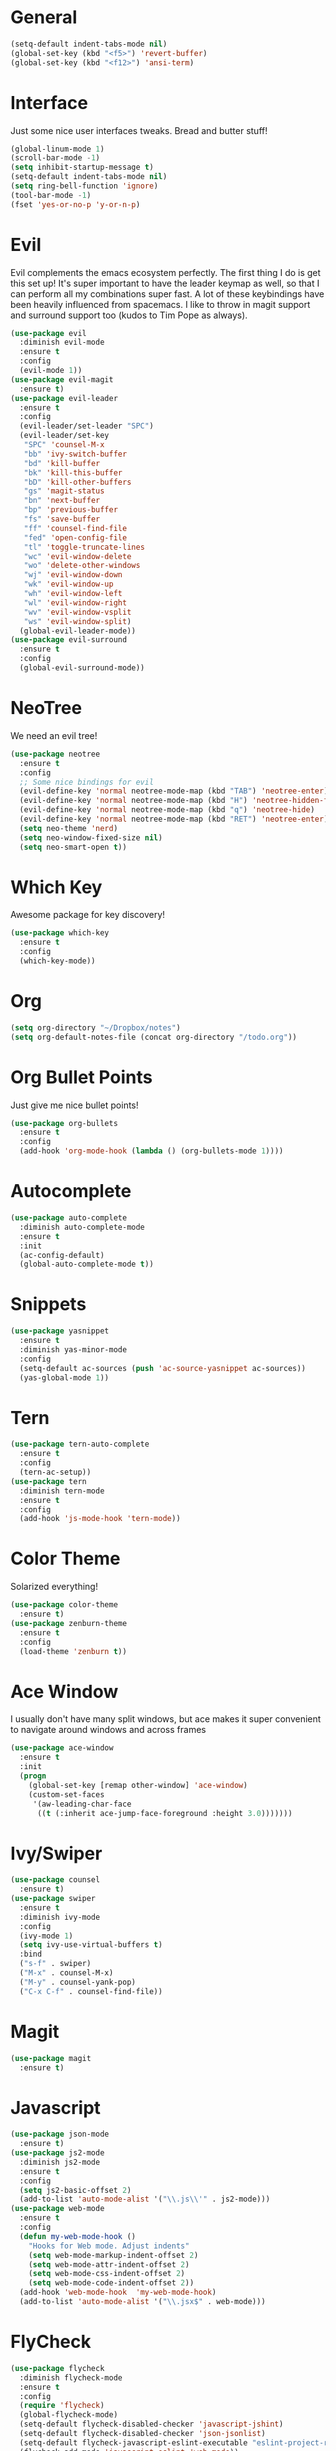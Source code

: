 #+STARTUP: overview
* General 
#+BEGIN_SRC emacs-lisp
(setq-default indent-tabs-mode nil)
(global-set-key (kbd "<f5>") 'revert-buffer)
(global-set-key (kbd "<f12>") 'ansi-term)
#+END_SRC

* Interface
Just some nice user interfaces tweaks. Bread and butter stuff!
#+BEGIN_SRC emacs-lisp
(global-linum-mode 1)
(scroll-bar-mode -1)
(setq inhibit-startup-message t)
(setq-default indent-tabs-mode nil)
(setq ring-bell-function 'ignore)
(tool-bar-mode -1)
(fset 'yes-or-no-p 'y-or-n-p)
#+END_SRC
* Evil
Evil complements the emacs ecosystem perfectly. The first thing I do is get this set up!
It's super important to have the leader keymap as well, so that I can perform all my combinations super fast.
A lot of these keybindings have been heavily influenced from spacemacs.
I like to throw in magit support and surround support too (kudos to Tim Pope as always).
#+BEGIN_SRC emacs-lisp
(use-package evil
  :diminish evil-mode
  :ensure t
  :config
  (evil-mode 1))
(use-package evil-magit
  :ensure t)
(use-package evil-leader
  :ensure t
  :config
  (evil-leader/set-leader "SPC")
  (evil-leader/set-key
   "SPC" 'counsel-M-x
   "bb" 'ivy-switch-buffer
   "bd" 'kill-buffer
   "bk" 'kill-this-buffer
   "bD" 'kill-other-buffers
   "gs" 'magit-status
   "bn" 'next-buffer
   "bp" 'previous-buffer
   "fs" 'save-buffer
   "ff" 'counsel-find-file
   "fed" 'open-config-file
   "tl" 'toggle-truncate-lines
   "wc" 'evil-window-delete
   "wo" 'delete-other-windows
   "wj" 'evil-window-down
   "wk" 'evil-window-up
   "wh" 'evil-window-left
   "wl" 'evil-window-right
   "wv" 'evil-window-vsplit
   "ws" 'evil-window-split)
  (global-evil-leader-mode))
(use-package evil-surround
  :ensure t
  :config
  (global-evil-surround-mode))
#+END_SRC
* NeoTree
We need an evil tree!
#+BEGIN_SRC emacs-lisp
(use-package neotree
  :ensure t
  :config
  ;; Some nice bindings for evil
  (evil-define-key 'normal neotree-mode-map (kbd "TAB") 'neotree-enter)
  (evil-define-key 'normal neotree-mode-map (kbd "H") 'neotree-hidden-file-toggle)
  (evil-define-key 'normal neotree-mode-map (kbd "q") 'neotree-hide)
  (evil-define-key 'normal neotree-mode-map (kbd "RET") 'neotree-enter)
  (setq neo-theme 'nerd)
  (setq neo-window-fixed-size nil)
  (setq neo-smart-open t))
#+END_SRC
* Which Key
Awesome package for key discovery!
#+BEGIN_SRC emacs-lisp
(use-package which-key
  :ensure t 
  :config
  (which-key-mode))
#+END_SRC

* Org
#+BEGIN_SRC emacs-lisp
(setq org-directory "~/Dropbox/notes")
(setq org-default-notes-file (concat org-directory "/todo.org"))
#+END_SRC
* Org Bullet Points
Just give me nice bullet points!
#+BEGIN_SRC emacs-lisp
(use-package org-bullets
  :ensure t
  :config
  (add-hook 'org-mode-hook (lambda () (org-bullets-mode 1))))
#+END_SRC

* Autocomplete
#+BEGIN_SRC emacs-lisp
(use-package auto-complete
  :diminish auto-complete-mode
  :ensure t
  :init
  (ac-config-default)
  (global-auto-complete-mode t))
#+END_SRC
* Snippets
#+BEGIN_SRC emacs-lisp
(use-package yasnippet
  :ensure t
  :diminish yas-minor-mode
  :config
  (setq-default ac-sources (push 'ac-source-yasnippet ac-sources))
  (yas-global-mode 1))
#+END_SRC
* Tern
#+BEGIN_SRC emacs-lisp
(use-package tern-auto-complete
  :ensure t
  :config
  (tern-ac-setup))
(use-package tern
  :diminish tern-mode
  :ensure t
  :config
  (add-hook 'js-mode-hook 'tern-mode))
#+END_SRC 
* Color Theme
Solarized everything!
#+BEGIN_SRC emacs-lisp
(use-package color-theme
  :ensure t)
(use-package zenburn-theme
  :ensure t
  :config
  (load-theme 'zenburn t))
#+END_SRC
  
* Ace Window
I usually don't have many split windows, but ace makes it super convenient to navigate around windows and across frames
#+BEGIN_SRC emacs-lisp
(use-package ace-window
  :ensure t
  :init
  (progn
    (global-set-key [remap other-window] 'ace-window)
    (custom-set-faces
     '(aw-leading-char-face
      ((t (:inherit ace-jump-face-foreground :height 3.0)))))))
#+END_SRC
  
* Ivy/Swiper
#+BEGIN_SRC emacs-lisp
(use-package counsel
  :ensure t)
(use-package swiper
  :ensure t
  :diminish ivy-mode
  :config
  (ivy-mode 1)
  (setq ivy-use-virtual-buffers t)
  :bind
  ("s-f" . swiper)
  ("M-x" . counsel-M-x)
  ("M-y" . counsel-yank-pop)
  ("C-x C-f" . counsel-find-file))
#+END_SRC
* Magit
#+BEGIN_SRC emacs-lisp
(use-package magit
  :ensure t)
#+END_SRC
  
* Javascript
#+BEGIN_SRC emacs-lisp
(use-package json-mode
  :ensure t)
(use-package js2-mode
  :diminish js2-mode
  :ensure t
  :config
  (setq js2-basic-offset 2)
  (add-to-list 'auto-mode-alist '("\\.js\\'" . js2-mode)))
(use-package web-mode
  :ensure t
  :config
  (defun my-web-mode-hook ()
    "Hooks for Web mode. Adjust indents"
    (setq web-mode-markup-indent-offset 2)
    (setq web-mode-attr-indent-offset 2)
    (setq web-mode-css-indent-offset 2)
    (setq web-mode-code-indent-offset 2))
  (add-hook 'web-mode-hook  'my-web-mode-hook)
  (add-to-list 'auto-mode-alist '("\\.jsx$" . web-mode)))
#+END_SRC
* FlyCheck
#+BEGIN_SRC emacs-lisp
(use-package flycheck
  :diminish flycheck-mode
  :ensure t
  :config
  (require 'flycheck)
  (global-flycheck-mode)
  (setq-default flycheck-disabled-checker 'javascript-jshint)
  (setq-default flycheck-disabled-checker 'json-jsonlist)
  (setq-default flycheck-javascript-eslint-executable "eslint-project-relative")
  (flycheck-add-mode 'javascript-eslint 'web-mode))
#+END_SRC
* Projectile
#+BEGIN_SRC emacs-lisp
(use-package projectile
  :diminish projectile-mode
  :ensure t
  :commands (projectile-find-file projectile-switch-project)
  :bind ("s-p" . projectile-find-file)
  :init
  (evil-leader/set-key
    "pf" 'projectile-find-file
    "pp" 'projectile-switch-project
    "ft" 'neotree-toggle
    "pt" 'neotree-find-project-root)
  :config
  (setq projectile-completion-system 'ivy)
  (projectile-global-mode))
#+END_SRC
* Smart Parenthesis
#+BEGIN_SRC emacs-lisp
(use-package smartparens
  :ensure t)
#+END_SRC
* Expand Region
#+BEGIN_SRC emacs-lisp
(use-package expand-region
  :ensure t
  :bind
  ("C-=" . er/expand-region))
#+END_SRC
* Helper Functions
#+BEGIN_SRC emacs-lisp
;; OSX fix for eslint lookup
(use-package exec-path-from-shell
  :ensure t
  :config
  (when (memq window-system '(mac ns))
    (exec-path-from-shell-initialize)))


(defun neotree-find-project-root()
  (interactive)
  (if (neo-global--window-exists-p)
      (neotree-hide)
    (let ((origin-buffer-file-name (buffer-file-name)))
      (neotree-find (projectile-project-root))
      (neotree-find origin-buffer-file-name))))

(defun open-config-file()
  (interactive)
  (find-file "~/.emacs.d/org-init.org"))

(defun kill-other-buffers (&optional arg)
  "Kill all other buffers.
If the universal prefix argument is used then will the windows too."
  (interactive "P")
  (when (yes-or-no-p (format "Killing all buffers except \"%s\"? "
                             (buffer-name)))
    (mapc 'kill-buffer (delq (current-buffer) (buffer-list)))
    (when (equal '(4) arg) (delete-other-windows))
    (message "Buffers deleted!")))

#+END_SRC
  
